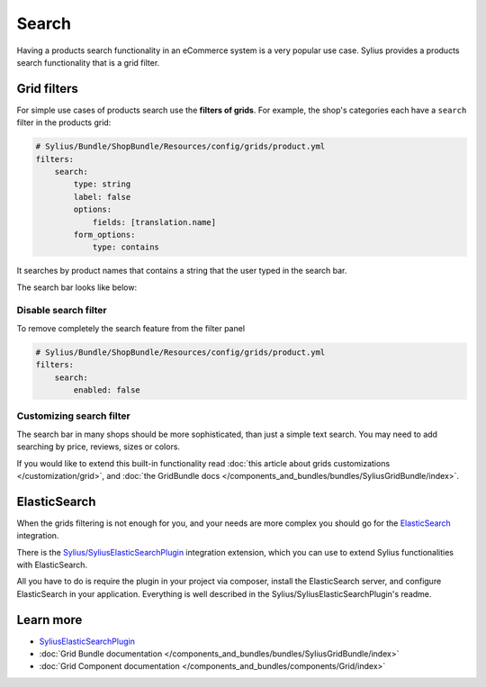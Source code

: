 .. index::
   single: Search

Search
======

Having a products search functionality in an eCommerce system is a very popular use case.
Sylius provides a products search functionality that is a grid filter.

Grid filters
------------

For simple use cases of products search use the **filters of grids**.
For example, the shop's categories each have a ``search`` filter in the products grid:

.. code-block:: yaml

    # Sylius/Bundle/ShopBundle/Resources/config/grids/product.yml
    filters:
        search:
            type: string
            label: false
            options:
                fields: [translation.name]
            form_options:
                type: contains

It searches by product names that contains a string that the user typed in the search bar.

The search bar looks like below:

.. image:: ../../_images/search.png
    :align: center


Disable search filter
^^^^^^^^^^^^^^^^^^^^^^^^^
To remove completely the search feature from the filter panel

.. code-block:: yaml

    # Sylius/Bundle/ShopBundle/Resources/config/grids/product.yml
    filters:
        search:
            enabled: false


Customizing search filter
^^^^^^^^^^^^^^^^^^^^^^^^^

The search bar in many shops should be more sophisticated, than just a simple text search. You may need to add
searching by price, reviews, sizes or colors.

If you would like to extend this built-in functionality read
:doc:`this article about grids customizations </customization/grid>`, and :doc:`the GridBundle docs </components_and_bundles/bundles/SyliusGridBundle/index>`.

ElasticSearch
-------------

When the grids filtering is not enough for you, and your needs are more complex you should go for the
`ElasticSearch <https://www.elastic.co/products/elasticsearch>`_ integration.

There is the `Sylius/SyliusElasticSearchPlugin <https://github.com/Sylius/SyliusElasticSearchPlugin>`_ integration extension,
which you can use to extend Sylius functionalities with ElasticSearch.

All you have to do is require the plugin in your project via composer, install the ElasticSearch server, and configure ElasticSearch
in your application. Everything is well described in the Sylius/SyliusElasticSearchPlugin's readme.

Learn more
----------

* `SyliusElasticSearchPlugin <https://github.com/Sylius/SyliusElasticSearchPlugin>`_
* :doc:`Grid Bundle documentation </components_and_bundles/bundles/SyliusGridBundle/index>`
* :doc:`Grid Component documentation </components_and_bundles/components/Grid/index>`
